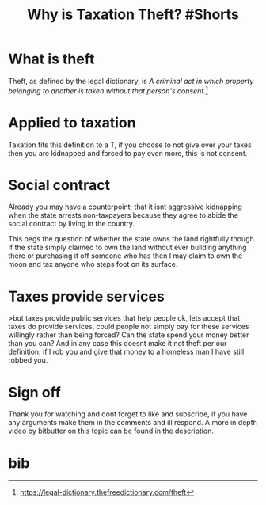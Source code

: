 #+TITLE: Why is Taxation Theft? #Shorts

* What is theft
Theft, as defined by the legal dictionary, is /A criminal act in which property belonging to another is taken without that person's consent/.[0]

* Applied to taxation
Taxation fits this definition to a T, if you choose to not give over your taxes then you are kidnapped and forced to pay even more, this is not consent.

* Social contract
Already you may have a counterpoint; that it isnt aggressive kidnapping when the state arrests non-taxpayers because they agree to abide the social contract by living in the country.

This begs the question of whether the state owns the land rightfully though. If the state simply claimed to own the land without ever building anything there or purchasing it off someone who has then I may claim to own the moon and tax anyone who steps foot on its surface.

* Taxes provide services
>but taxes provide public services that help people
ok, lets accept that taxes do provide services, could people not simply pay for these services willingly rather than being forced? Can the state spend your money better than you can? And in any case this doesnt make it not theft per our definition; if I rob you and give that money to a homeless man I have still robbed you.

* Sign off
Thank you for watching and dont forget to like and subscribe, if you have any arguments make them in the comments and ill respond. A more in depth video by bitbutter on this topic can be found in the description.

* bib
[0] https://legal-dictionary.thefreedictionary.com/theft
